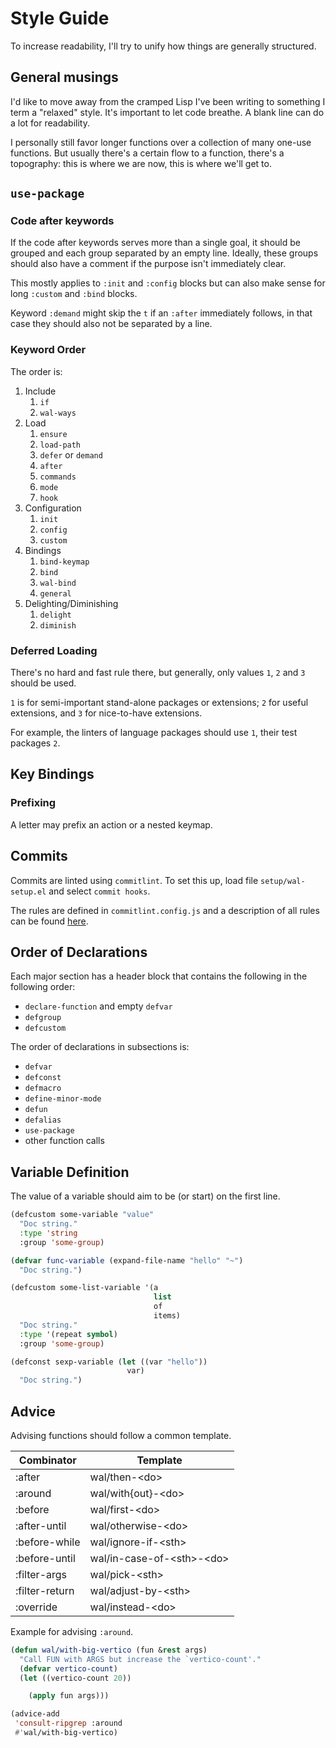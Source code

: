 * Style Guide

To increase readability, I'll try to unify how things are generally
structured.

** General musings

I'd like to move away from the cramped Lisp I've been writing to
something I term a "relaxed" style. It's important to let code
breathe. A blank line can do a lot for readability.

I personally still favor longer functions over a collection of many
one-use functions. But usually there's a certain flow to a function,
there's a topography: this is where we are now, this is where we'll
get to.

** =use-package=

*** Code after keywords

If the code after keywords serves more than a single goal, it should
be grouped and each group separated by an empty line. Ideally, these
groups should also have a comment if the purpose isn't immediately
clear.

This mostly applies to =:init= and =:config= blocks but can also make
sense for long =:custom= and =:bind= blocks.

Keyword =:demand= might skip the =t= if an =:after= immediately follows, in
that case they should also not be separated by a line.

*** Keyword Order

The order is:

1. Include
   1. =if=
   2. =wal-ways=
2. Load
   1. =ensure=
   2. =load-path=
   3. =defer= or =demand=
   4. =after=
   5. =commands=
   6. =mode=
   7. =hook=
3. Configuration
   1. =init=
   2. =config=
   3. =custom=
4. Bindings
   1. =bind-keymap=
   2. =bind=
   3. =wal-bind=
   4. =general=
5. Delighting/Diminishing
   1. =delight=
   2. =diminish=

*** Deferred Loading

There's no hard and fast rule there, but generally, only values =1=, =2=
and =3= should be used.

=1= is for semi-important stand-alone packages or extensions; =2= for
useful extensions, and =3= for nice-to-have extensions.

For example, the linters of language packages should use =1=, their test
packages =2=.

** Key Bindings

*** Prefixing

A letter may prefix an action or a nested keymap.

** Commits

Commits are linted using =commitlint=. To set this up, load file
=setup/wal-setup.el= and select =commit hooks=.

The rules are defined in =commitlint.config.js= and a description of all
rules can be found [[https://commitlint.js.org/#/reference-rules][here]].

** Order of Declarations

Each major section has a header block that contains the following in
the following order:

+ =declare-function= and empty =defvar=
+ =defgroup=
+ =defcustom=

The order of declarations in subsections is:

+ =defvar=
+ =defconst=
+ =defmacro=
+ =define-minor-mode=
+ =defun=
+ =defalias=
+ =use-package=
+ other function calls

** Variable Definition

The value of a variable should aim to be (or start) on the first line.

#+BEGIN_SRC emacs-lisp :tangle no
(defcustom some-variable "value"
  "Doc string."
  :type 'string
  :group 'some-group)

(defvar func-variable (expand-file-name "hello" "~")
  "Doc string.")

(defcustom some-list-variable '(a
                                list
                                of
                                items)
  "Doc string."
  :type '(repeat symbol)
  :group 'some-group)

(defconst sexp-variable (let ((var "hello"))
                          var)
  "Doc string.")
#+END_SRC

** Advice

Advising functions should follow a common template.

| Combinator     | Template                  |
|----------------+---------------------------|
| :after         | wal/then-<do>             |
| :around        | wal/with{out}-<do>        |
| :before        | wal/first-<do>            |
| :after-until   | wal/otherwise-<do>        |
| :before-while  | wal/ignore-if-<sth>       |
| :before-until  | wal/in-case-of-<sth>-<do> |
| :filter-args   | wal/pick-<sth>            |
| :filter-return | wal/adjust-by-<sth>       |
| :override      | wal/instead-<do>          |

Example for advising =:around=.

#+BEGIN_SRC emacs-lisp :tangle no
(defun wal/with-big-vertico (fun &rest args)
  "Call FUN with ARGS but increase the `vertico-count'."
  (defvar vertico-count)
  (let ((vertico-count 20))

    (apply fun args)))

(advice-add
 'consult-ripgrep :around
 #'wal/with-big-vertico)
#+END_SRC
